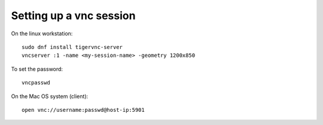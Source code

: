 ==========================
 Setting up a vnc session
==========================

On the linux workstation::

  sudo dnf install tigervnc-server
  vncserver :1 -name <my-session-name> -geometry 1200x850

To set the password::

  vncpasswd

On the Mac OS system (client)::

  open vnc://username:passwd@host-ip:5901


